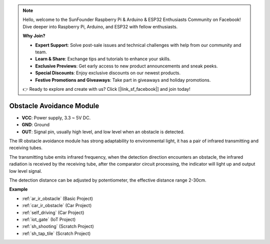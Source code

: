 .. note::

    Hello, welcome to the SunFounder Raspberry Pi & Arduino & ESP32 Enthusiasts Community on Facebook! Dive deeper into Raspberry Pi, Arduino, and ESP32 with fellow enthusiasts.

    **Why Join?**

    - **Expert Support**: Solve post-sale issues and technical challenges with help from our community and team.
    - **Learn & Share**: Exchange tips and tutorials to enhance your skills.
    - **Exclusive Previews**: Get early access to new product announcements and sneak peeks.
    - **Special Discounts**: Enjoy exclusive discounts on our newest products.
    - **Festive Promotions and Giveaways**: Take part in giveaways and holiday promotions.

    👉 Ready to explore and create with us? Click [|link_sf_facebook|] and join today!

.. _cpn_avoid:

Obstacle Avoidance Module
===========================================


.. image:: img/IR_Obstacle.png
   :width: 400
   :align: center

* **VCC**: Power supply, 3.3 ~ 5V DC.
* **GND**: Ground
* **OUT**: Signal pin, usually high level, and low level when an obstacle is detected.


The IR obstacle avoidance module has strong adaptability to environmental light, it has a pair of infrared transmitting and receiving tubes.

The transmitting tube emits infrared frequency, when the detection direction encounters an obstacle, the infrared radiation is received by the receiving tube, 
after the comparator circuit processing, the indicator will light up and output low level signal.

The detection distance can be adjusted by potentiometer, the effective distance range 2-30cm.

.. image:: img/IR_module.png
    :width: 600
    :align: center

**Example**

* :ref:`ar_ir_obstacle` (Basic Project)
* :ref:`car_ir_obstacle` (Car Project)
* :ref:`self_driving` (Car Project)
* :ref:`iot_gate` (IoT Project)
* :ref:`sh_shooting` (Scratch Project)
* :ref:`sh_tap_tile` (Scratch Project)






